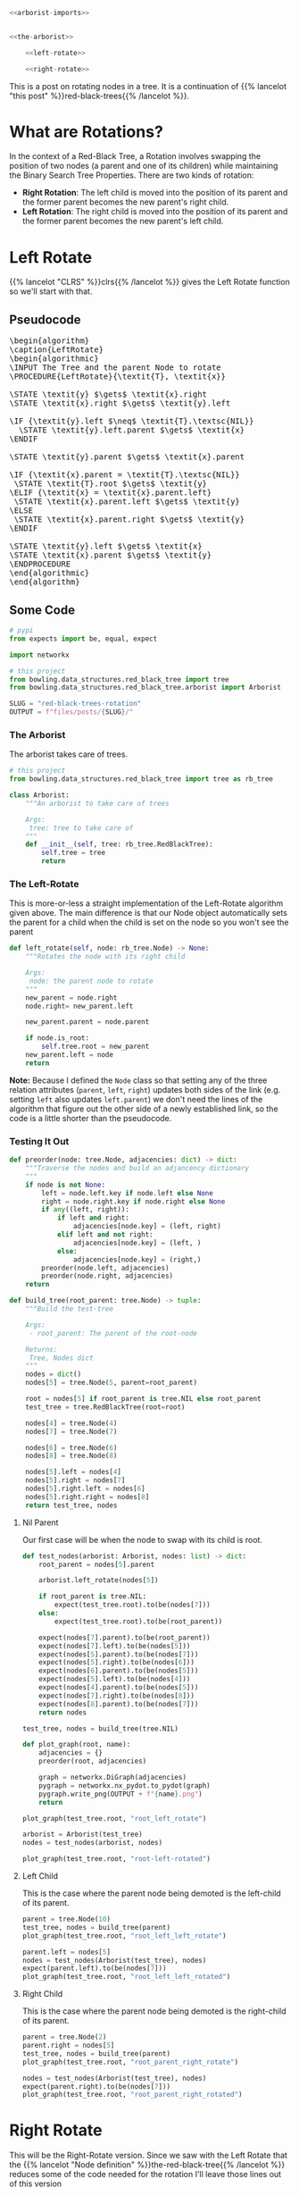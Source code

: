 #+BEGIN_COMMENT
.. title: Red-Black Trees: Rotation
.. slug: red-black-trees-rotation
.. date: 2022-03-21 15:05:47 UTC-07:00
.. tags: data structures,binary search trees,algorithms,red-black trees
.. category: Data Structures
.. link: 
.. description: Rotating Nodes.
.. type: text
.. has_pseudocode: yes
#+END_COMMENT
#+OPTIONS: ^:{}
#+TOC: headlines 3
#+PROPERTY: header-args :session ~/.local/share/jupyter/runtime/kernel-8f973195-f333-4f01-8889-87eee7bfc4b6-ssh.json
#+BEGIN_SRC python :results none :exports none
%load_ext autoreload
%autoreload 2
#+END_SRC
#+begin_src python :tangle ../bowling/data_structures/red_black_tree/arborist.py
<<arborist-imports>>


<<the-arborist>>

    <<left-rotate>>

    <<right-rotate>>
#+end_src
This is a post on rotating nodes in a tree. It is a continuation of {{% lancelot "this post" %}}red-black-trees{{% /lancelot %}}.
* What are Rotations?
In the context of a Red-Black Tree, a Rotation involves swapping the position of two nodes (a parent and one of its children) while maintaining the Binary Search Tree Properties. There are two kinds of rotation:

- **Right Rotation**: The left child is moved into the position of its parent and the former parent becomes the new parent's right child.
- **Left Rotation**: The right child is moved into the position of its parent and the former parent becomes the new parent's left child.
* Left Rotate
{{% lancelot "CLRS" %}}clrs{{% /lancelot %}} gives the Left Rotate function so we'll start with that.
** Pseudocode
#+begin_export html
<pre id="left-rotate" style="display:hidden;">
\begin{algorithm}
\caption{LeftRotate}
\begin{algorithmic}
\INPUT The Tree and the parent Node to rotate
\PROCEDURE{LeftRotate}{\textit{T}, \textit{x}}

\STATE \textit{y} $\gets$ \textit{x}.right
\STATE \textit{x}.right $\gets$ \textit{y}.left

\IF {\textit{y}.left $\neq$ \textit{T}.\textsc{NIL}}
  \STATE \textit{y}.left.parent $\gets$ \textit{x}
\ENDIF

\STATE \textit{y}.parent $\gets$ \textit{x}.parent

\IF {\textit{x}.parent = \textit{T}.\textsc{NIL}}
 \STATE \textit{T}.root $\gets$ \textit{y}
\ELIF {\textit{x} = \textit{x}.parent.left}
 \STATE \textit{x}.parent.left $\gets$ \textit{y}
\ELSE
 \STATE \textit{x}.parent.right $\gets$ \textit{y}
\ENDIF

\STATE \textit{y}.left $\gets$ \textit{x}
\STATE \textit{x}.parent $\gets$ \textit{y}
\ENDPROCEDURE
\end{algorithmic}
\end{algorithm}
</pre>
#+end_export

** Some Code
#+begin_src python :results none
# pypi
from expects import be, equal, expect

import networkx

# this project
from bowling.data_structures.red_black_tree import tree
from bowling.data_structures.red_black_tree.arborist import Arborist
#+end_src

#+begin_src python :results none
SLUG = "red-black-trees-rotation"
OUTPUT = f"files/posts/{SLUG}/"
#+end_src

*** The Arborist
The arborist takes care of trees.

#+begin_src python :noweb-ref arborist-imports
# this project
from bowling.data_structures.red_black_tree import tree as rb_tree
#+end_src

#+begin_src python :noweb-ref the-arborist
class Arborist:
    """An arborist to take care of trees

    Args:
     tree: tree to take care of
    """
    def __init__(self, tree: rb_tree.RedBlackTree):
        self.tree = tree
        return
#+end_src

*** The Left-Rotate
This is more-or-less a straight implementation of the Left-Rotate algorithm given above. The main difference is that our Node object automatically sets the parent for a child when the child is set on the node so you won't see the parent

#+begin_src python :noweb-ref left-rotate
def left_rotate(self, node: rb_tree.Node) -> None:
    """Rotates the node with its right child

    Args:
     node: the parent node to rotate
    """
    new_parent = node.right
    node.right= new_parent.left

    new_parent.parent = node.parent

    if node.is_root:
        self.tree.root = new_parent
    new_parent.left = node
    return
#+end_src

**Note:** Because I defined the ~Node~ class so that setting any of the three relation attributes (~parent~, ~left~, ~right~) updates both sides of the link (e.g. setting ~left~ also updates ~left.parent~) we don't need the lines of the algorithm that figure out the other side of a newly established link, so the code is a little shorter than the pseudocode.

*** Testing It Out

#+begin_src python :results none
def preorder(node: tree.Node, adjacencies: dict) -> dict:
    """Traverse the nodes and build an adjancency dictionary
    """
    if node is not None:
        left = node.left.key if node.left else None
        right = node.right.key if node.right else None
        if any((left, right)):
            if left and right:
                adjacencies[node.key] = (left, right)
            elif left and not right:
                adjacencies[node.key] = (left, )
            else:
                adjacencies[node.key] = (right,)
        preorder(node.left, adjacencies)
        preorder(node.right, adjacencies)
    return
#+end_src

#+begin_src python :results none
def build_tree(root_parent: tree.Node) -> tuple:
    """Build the test-tree

    Args:
     - root_parent: The parent of the root-node

    Returns:
     Tree, Nodes dict
    """
    nodes = dict()
    nodes[5] = tree.Node(5, parent=root_parent)

    root = nodes[5] if root_parent is tree.NIL else root_parent
    test_tree = tree.RedBlackTree(root=root)
    
    nodes[4] = tree.Node(4)
    nodes[7] = tree.Node(7)

    nodes[6] = tree.Node(6)
    nodes[8] = tree.Node(8)

    nodes[5].left = nodes[4]
    nodes[5].right = nodes[7]
    nodes[5].right.left = nodes[6]
    nodes[5].right.right = nodes[8]
    return test_tree, nodes
#+end_src
**** Nil Parent
Our first case will be when the node to swap with its child is root.

#+begin_src python :results none
def test_nodes(arborist: Arborist, nodes: list) -> dict:
    root_parent = nodes[5].parent

    arborist.left_rotate(nodes[5])

    if root_parent is tree.NIL:
        expect(test_tree.root).to(be(nodes[7]))
    else:
        expect(test_tree.root).to(be(root_parent))
        
    expect(nodes[7].parent).to(be(root_parent))
    expect(nodes[7].left).to(be(nodes[5]))
    expect(nodes[5].parent).to(be(nodes[7]))
    expect(nodes[5].right).to(be(nodes[6]))
    expect(nodes[6].parent).to(be(nodes[5]))
    expect(nodes[5].left).to(be(nodes[4]))
    expect(nodes[4].parent).to(be(nodes[5]))
    expect(nodes[7].right).to(be(nodes[8]))
    expect(nodes[8].parent).to(be(nodes[7]))
    return nodes
#+end_src

#+begin_src python :results none
test_tree, nodes = build_tree(tree.NIL)

def plot_graph(root, name):
    adjacencies = {}
    preorder(root, adjacencies)

    graph = networkx.DiGraph(adjacencies)
    pygraph = networkx.nx_pydot.to_pydot(graph)
    pygraph.write_png(OUTPUT + f"{name}.png")
    return

plot_graph(test_tree.root, "root_left_rotate")
#+end_src

[[img-url:root_left_rotate.png]]

#+begin_src python :results none
arborist = Arborist(test_tree)
nodes = test_nodes(arborist, nodes)
#+end_src

#+begin_src python :results none
plot_graph(test_tree.root, "root-left-rotated")
#+end_src

[[img-url:root-left-rotated.png]]
**** Left Child
This is the case where the parent node being demoted is the left-child of its parent.

#+begin_src python :results none
parent = tree.Node(10)
test_tree, nodes = build_tree(parent)
plot_graph(test_tree.root, "root_left_left_rotate")
#+end_src

[[img-url:root_left_left_rotate.png]]

#+begin_src python :results none
parent.left = nodes[5]
nodes = test_nodes(Arborist(test_tree), nodes)
expect(parent.left).to(be(nodes[7]))
plot_graph(test_tree.root, "root_left_left_rotated")
#+end_src

[[img-url:root_left_left_rotated.png]]

**** Right Child
This is the case where the parent node being demoted is the right-child of its parent.

#+begin_src python :results none
parent = tree.Node(2)
parent.right = nodes[5]
test_tree, nodes = build_tree(parent)
plot_graph(test_tree.root, "root_parent_right_rotate")
#+end_src

[[img-url:root_parent_right_rotate.png]]

#+begin_src python :results none
nodes = test_nodes(Arborist(test_tree), nodes)
expect(parent.right).to(be(nodes[7]))
plot_graph(test_tree.root, "root_parent_right_rotated")
#+end_src

[[img-url:root_parent_right_rotated.png]]

* Right Rotate
This will be the Right-Rotate version. Since we saw with the Left Rotate that the {{% lancelot "Node definition" %}}the-red-black-tree{{% /lancelot %}} reduces some of the code needed for the rotation I'll leave those lines out of this version
** Pseudocode
#+begin_export html
<pre id="right-rotate" style="display:hidden;">
\begin{algorithm}
\caption{RightRotate}
\begin{algorithmic}
\INPUT The Tree and the parent Node to rotate
\PROCEDURE{RightRotate}{\textit{T}, \textit{x}}

\STATE \textit{y} $\gets$ \textit{x}.left
\STATE \textit{x}.left $\gets$ \textit{y}.right

\STATE \textit{y}.parent $\gets$ \textit{x}.parent

\IF {\textit{x}.parent = \textit{T}.\textsc{NIL}}
 \STATE \textit{T}.root $\gets$ \textit{y}
\ENDIF

\STATE \textit{y}.right $\gets$ \textit{x}
\ENDPROCEDURE
\end{algorithmic}
\end{algorithm}
</pre>
#+end_export

This makes it a little clearer, I think. What the algorithm is doing is pretty simple. If ~x~ is the parent node to rotate with its right child:

1. Move ~x~'s left grandchild up to be ~x~'s left-child.
2. Set the parent of the prior ~x.left~ to be ~x~'s parent.
3. If ~x~ was root, make ~y~ root.
4. Make ~x~ the right child of its prior left-child.

** Some Code
#+begin_src python :results none :exports none
# pypi
from expects import be, equal, expect
# this project
from bowling.data_structures.red_black_tree import tree
#+end_src

*** The Right-Rotate
This is more-or-less a straight implementation of the Right-Rotate algorithm given above. 

#+begin_src python :noweb-ref right-rotate
def right_rotate(self, node: rb_tree.Node) -> None:
    """Rotates the node with its left child

    Args:
     node: the parent node to rotate
    """
    previous_child = node.left
    node.left = previous_child.right
    previous_child.parent = node.parent

    if node.is_root:
        self.tree.root = previous_child
    previous_child.right = node
    return
#+end_src

*** Testing It Out

#+begin_src python :results none
def build_right_rotate_tree(root_parent: tree.Node) -> tuple:
    """Build the test-tree

    Args:
     - root_parent: The parent of the root-node

    Returns:
     Tree, Nodes dict
    """
    nodes = dict()
    nodes[7] = tree.Node(7, parent=root_parent)

    root = nodes[7] if root_parent is tree.NIL else root_parent
    test_tree = tree.RedBlackTree(root=root)
    
    nodes[4] = tree.Node(4)
    nodes[5] = tree.Node(5)

    nodes[6] = tree.Node(6)
    nodes[8] = tree.Node(8)

    nodes[7].left = nodes[5]
    nodes[7].right = nodes[8]
    nodes[7].left.left = nodes[4]
    nodes[7].left.right = nodes[6]
    return test_tree, nodes
#+end_src
**** Nil Parent
Our first case will be when the node to swap with its child is root.

#+begin_src python :results none
def test_nodes_right(arborist, nodes) -> dict:
    root_parent = nodes[7].parent
    arborist.right_rotate(nodes[7])
        
    # check the new root
    expect(nodes[5].parent).to(be(root_parent))
    expect(nodes[5].left).to(be(nodes[4]))
    expect(nodes[4].parent).to(be(nodes[5]))
    expect(nodes[5].right).to(be(nodes[7]))
    expect(nodes[7].parent).to(be(nodes[5]))
    
    expect(nodes[7].left).to(be(nodes[6]))
    expect(nodes[6].parent).to(be(nodes[7]))
    expect(nodes[7].right).to(be(nodes[8]))
    expect(nodes[8].parent).to(be(nodes[7]))
    return nodes
#+end_src

#+begin_src python :results none
test_tree, nodes = build_right_rotate_tree(tree.NIL)
plot_graph(test_tree.root, "root_right_rotate")
#+end_src

[[img-url:root_right_rotate.png]]

#+begin_src python :results none
nodes = test_nodes_right(Arborist(test_tree), nodes)
expect(test_tree.root).to(be(nodes[5]))
plot_graph(test_tree.root, "root_right_rotated")
#+end_src

[[img-url:root_right_rotated.png]]
**** Left Child
This is the case where the parent node being demoted is the left-child of its parent.

#+begin_src python :results none
parent = tree.Node(10)
test_tree, nodes = build_right_rotate_tree(parent)
plot_graph(test_tree.root, "root_right_left_rotate")
#+end_src

[[img-url:root_right_left_rotate.png]]

#+begin_src python :results none
parent.left = nodes[7]
nodes = test_nodes_right(Arborist(test_tree), nodes)
expect(parent.left).to(be(nodes[5]))
plot_graph(test_tree.root, "root-right-left-rotated")
#+end_src

[[img-url:root-right-left-rotated.png]]

**** Right Child
This is the case where the parent node being demoted is the right-child of its parent.

#+begin_src python :results none
parent = tree.Node(2)
test_tree, nodes = build_right_rotate_tree(parent)
plot_graph(test_tree.root, "root_right_right_rotate")
#+end_src

[[img-url:root_right_right_rotate.png]]

#+begin_src python :results none
parent.right = nodes[7]
nodes = test_nodes_right(Arborist(test_tree), nodes)
expect(parent.right).to(be(nodes[5]))
plot_graph(test_tree.root, "root_right_right_rotated")
#+end_src

[[img-url:root_right_right_rotated.png]]

* Sources
- {{% doc %}}clrs{{% /doc %}}

#+begin_export html
<script>
window.addEventListener('load', function () {
    pseudocode.renderElement(document.getElementById("left-rotate"));
});
</script>
#+end_export

#+begin_export html
<script>
window.addEventListener('load', function () {
    pseudocode.renderElement(document.getElementById("right-rotate"));
});
</script>
#+end_export
